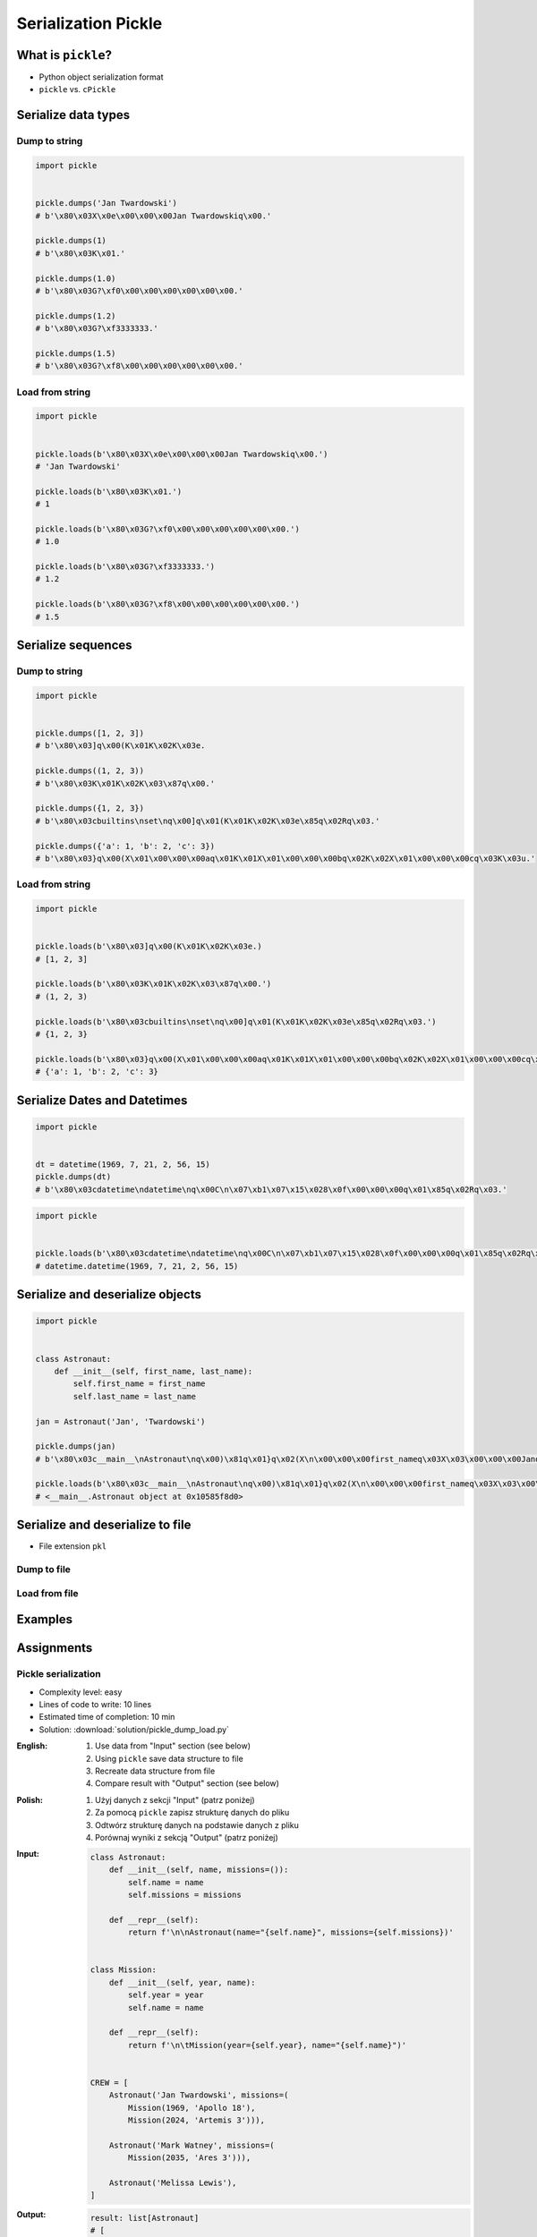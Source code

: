 .. _Serialization Pickle:

********************
Serialization Pickle
********************


What is ``pickle``?
===================
* Python object serialization format
* ``pickle`` vs. ``cPickle``


Serialize data types
====================

Dump to string
--------------
.. code-block:: python

    import pickle


    pickle.dumps('Jan Twardowski')
    # b'\x80\x03X\x0e\x00\x00\x00Jan Twardowskiq\x00.'

    pickle.dumps(1)
    # b'\x80\x03K\x01.'

    pickle.dumps(1.0)
    # b'\x80\x03G?\xf0\x00\x00\x00\x00\x00\x00.'

    pickle.dumps(1.2)
    # b'\x80\x03G?\xf3333333.'

    pickle.dumps(1.5)
    # b'\x80\x03G?\xf8\x00\x00\x00\x00\x00\x00.'

Load from string
----------------
.. code-block:: python

    import pickle


    pickle.loads(b'\x80\x03X\x0e\x00\x00\x00Jan Twardowskiq\x00.')
    # 'Jan Twardowski'

    pickle.loads(b'\x80\x03K\x01.')
    # 1

    pickle.loads(b'\x80\x03G?\xf0\x00\x00\x00\x00\x00\x00.')
    # 1.0

    pickle.loads(b'\x80\x03G?\xf3333333.')
    # 1.2

    pickle.loads(b'\x80\x03G?\xf8\x00\x00\x00\x00\x00\x00.')
    # 1.5


Serialize sequences
===================

Dump to string
--------------
.. code-block:: python

    import pickle


    pickle.dumps([1, 2, 3])
    # b'\x80\x03]q\x00(K\x01K\x02K\x03e.

    pickle.dumps((1, 2, 3))
    # b'\x80\x03K\x01K\x02K\x03\x87q\x00.'

    pickle.dumps({1, 2, 3})
    # b'\x80\x03cbuiltins\nset\nq\x00]q\x01(K\x01K\x02K\x03e\x85q\x02Rq\x03.'

    pickle.dumps({'a': 1, 'b': 2, 'c': 3})
    # b'\x80\x03}q\x00(X\x01\x00\x00\x00aq\x01K\x01X\x01\x00\x00\x00bq\x02K\x02X\x01\x00\x00\x00cq\x03K\x03u.'

Load from string
----------------
.. code-block:: python

    import pickle


    pickle.loads(b'\x80\x03]q\x00(K\x01K\x02K\x03e.)
    # [1, 2, 3]

    pickle.loads(b'\x80\x03K\x01K\x02K\x03\x87q\x00.')
    # (1, 2, 3)

    pickle.loads(b'\x80\x03cbuiltins\nset\nq\x00]q\x01(K\x01K\x02K\x03e\x85q\x02Rq\x03.')
    # {1, 2, 3}

    pickle.loads(b'\x80\x03}q\x00(X\x01\x00\x00\x00aq\x01K\x01X\x01\x00\x00\x00bq\x02K\x02X\x01\x00\x00\x00cq\x03K\x03u.')
    # {'a': 1, 'b': 2, 'c': 3}


Serialize Dates and Datetimes
=============================
.. code-block:: python

    import pickle


    dt = datetime(1969, 7, 21, 2, 56, 15)
    pickle.dumps(dt)
    # b'\x80\x03cdatetime\ndatetime\nq\x00C\n\x07\xb1\x07\x15\x028\x0f\x00\x00\x00q\x01\x85q\x02Rq\x03.'

.. code-block:: python

    import pickle


    pickle.loads(b'\x80\x03cdatetime\ndatetime\nq\x00C\n\x07\xb1\x07\x15\x028\x0f\x00\x00\x00q\x01\x85q\x02Rq\x03.')
    # datetime.datetime(1969, 7, 21, 2, 56, 15)


Serialize and deserialize objects
=================================
.. code-block:: python

    import pickle


    class Astronaut:
        def __init__(self, first_name, last_name):
            self.first_name = first_name
            self.last_name = last_name

    jan = Astronaut('Jan', 'Twardowski')

    pickle.dumps(jan)
    # b'\x80\x03c__main__\nAstronaut\nq\x00)\x81q\x01}q\x02(X\n\x00\x00\x00first_nameq\x03X\x03\x00\x00\x00Janq\x04X\t\x00\x00\x00last_nameq\x05X\n\x00\x00\x00Twardowskiq\x06ub.'

    pickle.loads(b'\x80\x03c__main__\nAstronaut\nq\x00)\x81q\x01}q\x02(X\n\x00\x00\x00first_nameq\x03X\x03\x00\x00\x00Janq\x04X\t\x00\x00\x00last_nameq\x05X\n\x00\x00\x00Twardowskiq\x06ub.')
    # <__main__.Astronaut object at 0x10585f8d0>


Serialize and deserialize to file
=================================
* File extension ``pkl``

Dump to file
------------
.. code-block:: python
    :caption: Dump to file

    import pickle


    DATA = [1, 2, 3]

    with open('filename.pkl', mode='wb') as file:
        pickle.dump(DATA, file)

Load from file
--------------
.. code-block:: python
    :caption: Load from file

    import pickle


    with open('filename.pkl', mode='rb') as file:
        result = pickle.load(file)

    print(result)


Examples
========
.. code-block:: python
    :caption: Advanced Example

    import pickle
    from datetime import datetime, timezone, timedelta


    def month_ago(dt):
        return dt - timedelta(days=30)


    class Astronaut:
        agency = 'NASA'

        def __init__(self, name):
            self.name = name


    jose = Astronaut(name='José Jiménez')
    now = datetime.now(tz=timezone.utc)


    DATA = [
        jose,
        Astronaut,
        month_ago(now),
        str(now),
        now.__str__(),
        '{}'.format(now),
        f'{now}',
        {'imie': 'Иван', 'nazwisko': 'Иванович'},
        {10, 20, 30},
        (1,),
        10,
        10.5,
    ]

    pickle.dumps(DATA)
    # b'\x80\x03]q\x00(c__main__\nAstronaut\nq\x01)\x81q\x02}q\x03X\x04\x00\x00\x00nameq\x04X\x0c\x00\x00\x00Jose Jimenezq\x05sbh\x01cdatetime\ndatetime\nq\x06C\n\x07\xe2\t\x0b\r\n\x05\x04\xa9\xfdq\x07cdatetime\ntimezone\nq\x08cdatetime\ntimedelta\nq\tK\x00K\x00K\x00\x87q\nRq\x0b\x85q\x0cRq\r\x86q\x0eRq\x0fX \x00\x00\x002018-10-11 13:10:05.305661+00:00q\x10X \x00\x00\x002018-10-11 13:10:05.305661+00:00q\x11X \x00\x00\x002018-10-11 13:10:05.305661+00:00q\x12X \x00\x00\x002018-10-11 13:10:05.305661+00:00q\x13}q\x14(X\x04\x00\x00\x00imieq\x15X\x08\x00\x00\x00\xd0\x98\xd0\xb2\xd0\xb0\xd0\xbdq\x16X\x08\x00\x00\x00nazwiskoq\x17X\x10\x00\x00\x00\xd0\x98\xd0\xb2\xd0\xb0\xd0\xbd\xd0\xbe\xd0\xb2\xd0\xb8\xd1\x87q\x18ucbuiltins\nset\nq\x19]q\x1a(K\nK\x14K\x1ee\x85q\x1bRq\x1cK\x01\x85q\x1dK\nG@%\x00\x00\x00\x00\x00\x00e.'

    pickle.loads(b'\x80\x03]q\x00(c__main__\nAstronaut\nq\x01)\x81q\x02}q\x03X\x04\x00\x00\x00nameq\x04X\x0c\x00\x00\x00Jose Jimenezq\x05sbh\x01cdatetime\ndatetime\nq\x06C\n\x07\xe2\t\x0b\r\n\x05\x04\xa9\xfdq\x07cdatetime\ntimezone\nq\x08cdatetime\ntimedelta\nq\tK\x00K\x00K\x00\x87q\nRq\x0b\x85q\x0cRq\r\x86q\x0eRq\x0fX \x00\x00\x002018-10-11 13:10:05.305661+00:00q\x10X \x00\x00\x002018-10-11 13:10:05.305661+00:00q\x11X \x00\x00\x002018-10-11 13:10:05.305661+00:00q\x12X \x00\x00\x002018-10-11 13:10:05.305661+00:00q\x13}q\x14(X\x04\x00\x00\x00imieq\x15X\x08\x00\x00\x00\xd0\x98\xd0\xb2\xd0\xb0\xd0\xbdq\x16X\x08\x00\x00\x00nazwiskoq\x17X\x10\x00\x00\x00\xd0\x98\xd0\xb2\xd0\xb0\xd0\xbd\xd0\xbe\xd0\xb2\xd0\xb8\xd1\x87q\x18ucbuiltins\nset\nq\x19]q\x1a(K\nK\x14K\x1ee\x85q\x1bRq\x1cK\x01\x85q\x1dK\nG@%\x00\x00\x00\x00\x00\x00e.')
    # [
    #   <__main__.Astronaut object at 0x10585f850>,
    #   <class '__main__.Astronaut'>,
    #   datetime.datetime(2018, 9, 11, 13, 10, 5, 305661, tzinfo=datetime.timezone.utc),
    #   '2018-10-11 13:10:05.305661+00:00',
    #   '2018-10-11 13:10:05.305661+00:00',
    #   '2018-10-11 13:10:05.305661+00:00',
    #   '2018-10-11 13:10:05.305661+00:00',
    #   {'imie': 'Иван', 'nazwisko': 'Иванович'},
    #   {10, 20, 30},
    #   (1,),
    #   10,
    #   10.5
    # ]


Assignments
===========

Pickle serialization
--------------------
* Complexity level: easy
* Lines of code to write: 10 lines
* Estimated time of completion: 10 min
* Solution: :download:`solution/pickle_dump_load.py`

:English:
    #. Use data from "Input" section (see below)
    #. Using ``pickle`` save data structure to file
    #. Recreate data structure from file
    #. Compare result with "Output" section (see below)

:Polish:
    #. Użyj danych z sekcji "Input" (patrz poniżej)
    #. Za pomocą ``pickle`` zapisz strukturę danych do pliku
    #. Odtwórz strukturę danych na podstawie danych z pliku
    #. Porównaj wyniki z sekcją "Output" (patrz poniżej)

:Input:
    .. code-block:: python

        class Astronaut:
            def __init__(self, name, missions=()):
                self.name = name
                self.missions = missions

            def __repr__(self):
                return f'\n\nAstronaut(name="{self.name}", missions={self.missions})'


        class Mission:
            def __init__(self, year, name):
                self.year = year
                self.name = name

            def __repr__(self):
                return f'\n\tMission(year={self.year}, name="{self.name}")'


        CREW = [
            Astronaut('Jan Twardowski', missions=(
                Mission(1969, 'Apollo 18'),
                Mission(2024, 'Artemis 3'))),

            Astronaut('Mark Watney', missions=(
                Mission(2035, 'Ares 3'))),

            Astronaut('Melissa Lewis'),
        ]


:Output:
    .. code-block:: python

        result: list[Astronaut]
        # [
        #   Astronaut(name='Jan Twardowski', missions=[
        #       Mission(year=1969, name='Apollo 11'),
        #       Mission(year=2024, name='Artemis 3')]),
        #
        #   Astronaut(name='Mark Watney', missions=[
        #       Mission(year=2035, name='Ares 3')]),
        #
        #   Astronaut(name='Melissa Lewis', missions=[])
        # ]
